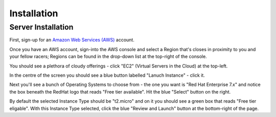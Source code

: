************
Installation
************

Server Installation
-------------------
First, sign-up for an `Amazon Web Services (AWS)`_ account.

Once you have an AWS account, sign-into the AWS console and select a Region that's closes in proximity to you and your
fellow racers; Regions can be found in the drop-down list at the top-right of the console.

You should see a plethora of cloudy offerings - click "EC2" (Virtual Servers in the Cloud) at the top-left.

In the centre of the screen you should see a blue button labelled "Lanuch Instance" - click it.

Next you'll see a bunch of Operating Systems to choose from - the one you want is "Red Hat Enterprise 7.x" and notice
the box beneath the RedHat logo that reads "Free tier available".  Hit the blue "Select" button on the right.

By default the selected Instance Type should be "t2.micro" and on it you should see a green box that reads "Free tier
eligable".  With this Instance Type selected, click the blue "Review and Launch" button at the bottom-right of the page.



.. _Amazon Web Services (AWS): https://aws.amazon.com

